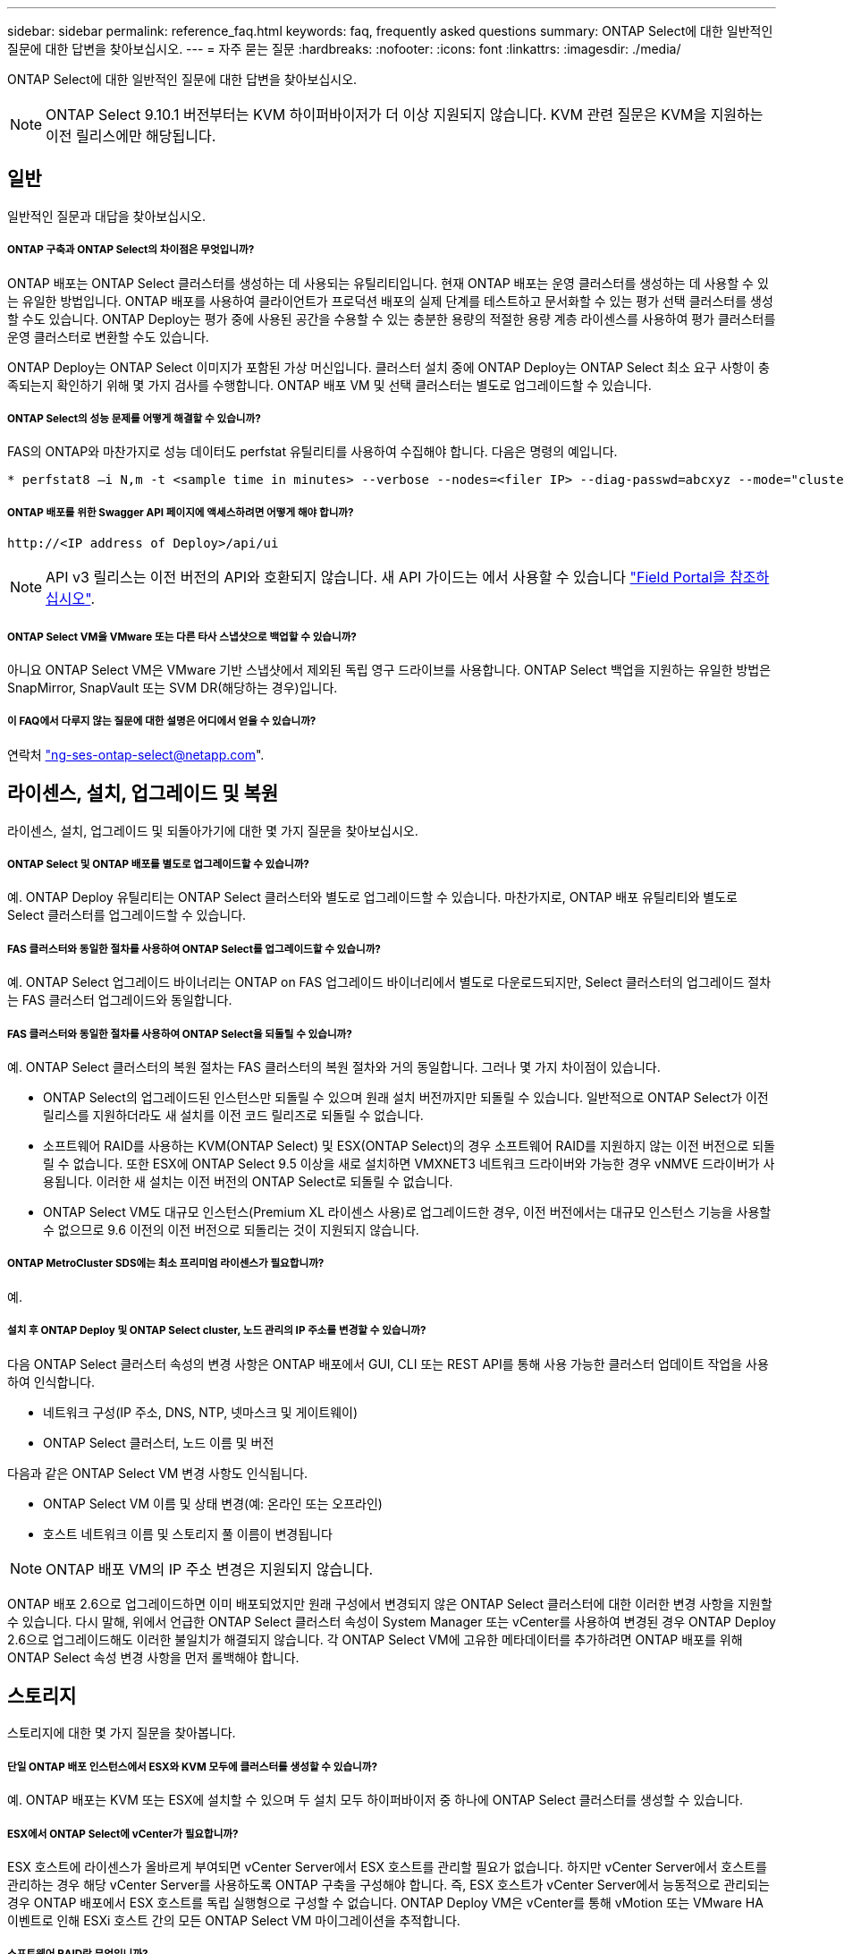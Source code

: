 ---
sidebar: sidebar 
permalink: reference_faq.html 
keywords: faq, frequently asked questions 
summary: ONTAP Select에 대한 일반적인 질문에 대한 답변을 찾아보십시오. 
---
= 자주 묻는 질문
:hardbreaks:
:nofooter: 
:icons: font
:linkattrs: 
:imagesdir: ./media/


[role="lead"]
ONTAP Select에 대한 일반적인 질문에 대한 답변을 찾아보십시오.


NOTE: ONTAP Select 9.10.1 버전부터는 KVM 하이퍼바이저가 더 이상 지원되지 않습니다. KVM 관련 질문은 KVM을 지원하는 이전 릴리스에만 해당됩니다.



== 일반

일반적인 질문과 대답을 찾아보십시오.



===== ONTAP 구축과 ONTAP Select의 차이점은 무엇입니까?

ONTAP 배포는 ONTAP Select 클러스터를 생성하는 데 사용되는 유틸리티입니다. 현재 ONTAP 배포는 운영 클러스터를 생성하는 데 사용할 수 있는 유일한 방법입니다. ONTAP 배포를 사용하여 클라이언트가 프로덕션 배포의 실제 단계를 테스트하고 문서화할 수 있는 평가 선택 클러스터를 생성할 수도 있습니다. ONTAP Deploy는 평가 중에 사용된 공간을 수용할 수 있는 충분한 용량의 적절한 용량 계층 라이센스를 사용하여 평가 클러스터를 운영 클러스터로 변환할 수도 있습니다.

ONTAP Deploy는 ONTAP Select 이미지가 포함된 가상 머신입니다. 클러스터 설치 중에 ONTAP Deploy는 ONTAP Select 최소 요구 사항이 충족되는지 확인하기 위해 몇 가지 검사를 수행합니다. ONTAP 배포 VM 및 선택 클러스터는 별도로 업그레이드할 수 있습니다.



===== ONTAP Select의 성능 문제를 어떻게 해결할 수 있습니까?

FAS의 ONTAP와 마찬가지로 성능 데이터도 perfstat 유틸리티를 사용하여 수집해야 합니다. 다음은 명령의 예입니다.

[listing]
----
* perfstat8 –i N,m -t <sample time in minutes> --verbose --nodes=<filer IP> --diag-passwd=abcxyz --mode="cluster-mode" > <name of output file>
----


===== ONTAP 배포를 위한 Swagger API 페이지에 액세스하려면 어떻게 해야 합니까?

[listing]
----
http://<IP address of Deploy>/api/ui
----

NOTE: API v3 릴리스는 이전 버전의 API와 호환되지 않습니다. 새 API 가이드는 에서 사용할 수 있습니다 https://library.netapp.com/ecm/ecm_download_file/ECMLP2845694["Field Portal을 참조하십시오"].



===== ONTAP Select VM을 VMware 또는 다른 타사 스냅샷으로 백업할 수 있습니까?

아니요 ONTAP Select VM은 VMware 기반 스냅샷에서 제외된 독립 영구 드라이브를 사용합니다. ONTAP Select 백업을 지원하는 유일한 방법은 SnapMirror, SnapVault 또는 SVM DR(해당하는 경우)입니다.



===== 이 FAQ에서 다루지 않는 질문에 대한 설명은 어디에서 얻을 수 있습니까?

연락처 link:mailto:ng-ses-ontap-select@netapp.com["ng-ses-ontap-select@netapp.com"].



== 라이센스, 설치, 업그레이드 및 복원

라이센스, 설치, 업그레이드 및 되돌아가기에 대한 몇 가지 질문을 찾아보십시오.



===== ONTAP Select 및 ONTAP 배포를 별도로 업그레이드할 수 있습니까?

예. ONTAP Deploy 유틸리티는 ONTAP Select 클러스터와 별도로 업그레이드할 수 있습니다. 마찬가지로, ONTAP 배포 유틸리티와 별도로 Select 클러스터를 업그레이드할 수 있습니다.



===== FAS 클러스터와 동일한 절차를 사용하여 ONTAP Select를 업그레이드할 수 있습니까?

예. ONTAP Select 업그레이드 바이너리는 ONTAP on FAS 업그레이드 바이너리에서 별도로 다운로드되지만, Select 클러스터의 업그레이드 절차는 FAS 클러스터 업그레이드와 동일합니다.



===== FAS 클러스터와 동일한 절차를 사용하여 ONTAP Select을 되돌릴 수 있습니까?

예. ONTAP Select 클러스터의 복원 절차는 FAS 클러스터의 복원 절차와 거의 동일합니다. 그러나 몇 가지 차이점이 있습니다.

* ONTAP Select의 업그레이드된 인스턴스만 되돌릴 수 있으며 원래 설치 버전까지만 되돌릴 수 있습니다. 일반적으로 ONTAP Select가 이전 릴리스를 지원하더라도 새 설치를 이전 코드 릴리즈로 되돌릴 수 없습니다.
* 소프트웨어 RAID를 사용하는 KVM(ONTAP Select) 및 ESX(ONTAP Select)의 경우 소프트웨어 RAID를 지원하지 않는 이전 버전으로 되돌릴 수 없습니다. 또한 ESX에 ONTAP Select 9.5 이상을 새로 설치하면 VMXNET3 네트워크 드라이버와 가능한 경우 vNMVE 드라이버가 사용됩니다. 이러한 새 설치는 이전 버전의 ONTAP Select로 되돌릴 수 없습니다.
* ONTAP Select VM도 대규모 인스턴스(Premium XL 라이센스 사용)로 업그레이드한 경우, 이전 버전에서는 대규모 인스턴스 기능을 사용할 수 없으므로 9.6 이전의 이전 버전으로 되돌리는 것이 지원되지 않습니다.




===== ONTAP MetroCluster SDS에는 최소 프리미엄 라이센스가 필요합니까?

예.



===== 설치 후 ONTAP Deploy 및 ONTAP Select cluster, 노드 관리의 IP 주소를 변경할 수 있습니까?

다음 ONTAP Select 클러스터 속성의 변경 사항은 ONTAP 배포에서 GUI, CLI 또는 REST API를 통해 사용 가능한 클러스터 업데이트 작업을 사용하여 인식합니다.

* 네트워크 구성(IP 주소, DNS, NTP, 넷마스크 및 게이트웨이)
* ONTAP Select 클러스터, 노드 이름 및 버전


다음과 같은 ONTAP Select VM 변경 사항도 인식됩니다.

* ONTAP Select VM 이름 및 상태 변경(예: 온라인 또는 오프라인)
* 호스트 네트워크 이름 및 스토리지 풀 이름이 변경됩니다



NOTE: ONTAP 배포 VM의 IP 주소 변경은 지원되지 않습니다.

ONTAP 배포 2.6으로 업그레이드하면 이미 배포되었지만 원래 구성에서 변경되지 않은 ONTAP Select 클러스터에 대한 이러한 변경 사항을 지원할 수 있습니다. 다시 말해, 위에서 언급한 ONTAP Select 클러스터 속성이 System Manager 또는 vCenter를 사용하여 변경된 경우 ONTAP Deploy 2.6으로 업그레이드해도 이러한 불일치가 해결되지 않습니다. 각 ONTAP Select VM에 고유한 메타데이터를 추가하려면 ONTAP 배포를 위해 ONTAP Select 속성 변경 사항을 먼저 롤백해야 합니다.



== 스토리지

스토리지에 대한 몇 가지 질문을 찾아봅니다.



===== 단일 ONTAP 배포 인스턴스에서 ESX와 KVM 모두에 클러스터를 생성할 수 있습니까?

예. ONTAP 배포는 KVM 또는 ESX에 설치할 수 있으며 두 설치 모두 하이퍼바이저 중 하나에 ONTAP Select 클러스터를 생성할 수 있습니다.



===== ESX에서 ONTAP Select에 vCenter가 필요합니까?

ESX 호스트에 라이센스가 올바르게 부여되면 vCenter Server에서 ESX 호스트를 관리할 필요가 없습니다. 하지만 vCenter Server에서 호스트를 관리하는 경우 해당 vCenter Server를 사용하도록 ONTAP 구축을 구성해야 합니다. 즉, ESX 호스트가 vCenter Server에서 능동적으로 관리되는 경우 ONTAP 배포에서 ESX 호스트를 독립 실행형으로 구성할 수 없습니다. ONTAP Deploy VM은 vCenter를 통해 vMotion 또는 VMware HA 이벤트로 인해 ESXi 호스트 간의 모든 ONTAP Select VM 마이그레이션을 추적합니다.



===== 소프트웨어 RAID란 무엇입니까?

ONTAP Select는 RAID 컨트롤러 없이 서버를 사용할 수 있습니다. 소프트웨어 RAID에는 SSD만 지원됩니다. 다른 드라이브 유형(NVMe 포함)은 지원되지 않습니다. ONTAP Select 부팅 및 코어 디스크는 여전히 가상화된 파티션(스토리지 풀 또는 데이터 저장소) 내에 있어야 합니다. ONTAP Select는 RD2(루트 데이터 파티셔닝)를 사용하여 SSD를 분할합니다. 따라서 ONTAP Select 루트 파티션은 데이터 애그리게이트에 사용되는 것과 동일한 물리적 스핀들에 상주합니다. 하지만 루트 애그리게이트 및 부팅 및 코어 가상화 디스크는 용량 라이센스에 포함되지 않습니다.

AFF/FAS에서 사용 가능한 모든 RAID 방법을 ONTAP Select에서 사용할 수도 있습니다. 여기에는 RAID 4, RAID DP 및 RAID-TEC가 포함됩니다. 최소 SSD 수는 선택한 RAID 구성 유형에 따라 다릅니다. 모범 사례에는 스페어 하나가 있어야 합니다. 스페어 및 패리티 디스크는 용량 라이센스에 포함되지 않습니다.



===== 소프트웨어 RAID는 하드웨어 RAID 구성과 어떻게 다릅니까?

소프트웨어 RAID는 ONTAP 소프트웨어 스택의 계층입니다. 소프트웨어 RAID는 물리적 드라이브가 분할되어 ONTAP Select VM 내에서 원시 디스크로 사용할 수 있으므로 더 많은 관리 제어를 제공합니다. 반면, 하드웨어 RAID를 사용하면 하나의 대규모 LUN을 일반적으로 사용할 수 있으며, 이 LUN을 조각하여 ONTAP Select 내에 VMDISKK를 생성할 수 있습니다. 소프트웨어 RAID는 옵션으로 제공되며 하드웨어 RAID 대신 사용할 수 있습니다.

소프트웨어 RAID에 대한 일부 요구 사항은 다음과 같습니다.

* KVM 및 ESX에 대해 지원됩니다
* 지원되는 물리 디스크 크기: 200GB – 32TB
* DAS 구성에서만 지원됩니다
* SSD에서만 지원됩니다
* Premium 또는 Premium XL ONTAP Select 라이센스가 필요합니다
* 하드웨어 RAID 컨트롤러가 없거나 비활성화되어 있거나 SAS HBA 모드에서 작동해야 합니다
* 전용 LUN을 기반으로 하는 LVM 스토리지 풀 또는 데이터 저장소는 코어 덤프, 부팅/NVRAM 및 중재자인 시스템 디스크에 사용해야 합니다.




===== KVM용 ONTAP Select가 여러 NIC 결합을 지원합니까?

KVM에 설치할 때는 단일 연결 및 단일 브리지를 사용해야 합니다. 물리적 포트가 2개 또는 4개인 호스트에는 동일한 결합의 모든 포트가 있어야 합니다.



===== ONTAP Select는 하이퍼바이저 호스트에서 장애가 발생한 물리적 디스크 또는 NIC에 대해 어떻게 보고하거나 경고합니까? ONTAP Select가 하이퍼바이저에서 이 정보를 검색합니까, 아니면 하이퍼바이저 레벨에서 모니터링을 설정해야 합니까?

하드웨어 RAID 컨트롤러를 사용할 때 ONTAP Select는 주로 기본 서버 문제를 인식하지 못합니다. 서버가 모범 사례에 따라 구성된 경우 일정 수준의 이중화가 존재해야 합니다. 드라이브 장애 시에도 계속 사용할 수 있도록 RAID 5/6 을 권장합니다. 소프트웨어 RAID 구성의 경우 ONTAP는 디스크 오류에 대한 경고를 발행하고, 스페어 드라이브가 있는 경우 드라이브 재구성을 시작합니다.

네트워크 계층에서 단일 장애 지점을 방지하려면 최소 2개의 물리적 NIC를 사용해야 합니다. Data, Mgmt 및 내부 포트 그룹에는 NIC 팀 구성 및 팀 또는 본드에서의 2개 이상의 업링크로 구성된 본딩이 권장됩니다. 이러한 구성은 업링크 장애가 있는 경우 가상 스위치가 장애가 발생한 업링크의 트래픽을 NIC 팀의 정상 업링크로 이동하도록 보장합니다. 권장 네트워크 구성에 대한 자세한 내용은 을 참조하십시오 link:ct_nw_supported_configuraitons.html#network-configuration-best-practices["네트워크 구성 모범 사례"].

다른 모든 오류는 2노드 또는 4노드 클러스터의 경우 ONTAP HA에서 처리됩니다. 하이퍼바이저 서버를 교체해야 하고 ONTAP Select 클러스터를 새 서버로 구성해야 하는 경우 NetApp 기술 지원 부서에 문의하십시오.



===== ONTAP Select에서 지원하는 최대 데이터 저장소 크기는 얼마입니까?

vSAN을 포함한 모든 구성은 ONTAP Select 노드당 400TB의 스토리지를 지원합니다.

지원되는 최대 크기보다 큰 데이터 저장소에 설치할 때는 제품 설정 중에 용량 캡을 사용해야 합니다.



===== ONTAP Select 노드의 용량을 어떻게 늘릴 수 있습니까?

ONTAP Deploy에는 ONTAP Select 노드의 용량 확장 작업을 지원하는 스토리지 추가 워크플로우가 포함되어 있습니다. 동일한 데이터 저장소의 공간을 사용하거나(사용 가능한 공간이 있는 경우) 별도의 데이터 저장소에서 공간을 추가하여 관리 중인 스토리지를 확장할 수 있습니다. 로컬 데이터 저장소와 원격 데이터 저장소를 동일한 Aggregate에서 혼합하는 것은 지원되지 않습니다.

스토리지 추가는 소프트웨어 RAID도 지원합니다. 그러나 소프트웨어 RAID의 경우 추가 물리적 드라이브를 ONTAP Select VM에 추가해야 합니다. 이 경우 스토리지 추가는 FAS 또는 AFF 스토리지 관리와 유사합니다. 소프트웨어 RAID를 사용하여 ONTAP Select 노드에 스토리지를 추가할 때 RAID 그룹 크기 및 드라이브 크기를 고려해야 합니다.



===== ONTAP Select는 vSAN 또는 외부 스토리지 유형 데이터 저장소를 지원합니까?

ONTAP Deploy 및 ONTAP Select for ESX는 스토리지 풀에 대한 vSAN 또는 외부 스토리지 유형의 데이터 저장소를 사용하는 ONTAP Select 단일 노드 클러스터의 구성을 지원합니다.

ONTAP Deploy and ONTAP Select for KVM은 외부 어레이에서 공유 논리적 스토리지 풀 유형을 사용하여 ONTAP Select 단일 노드 클러스터의 구성을 지원합니다. 스토리지 풀은 iSCSI 또는 FC/FCoE를 기반으로 할 수 있습니다. 다른 유형의 스토리지 풀은 지원되지 않습니다.

공유 스토리지에서 다중 노드 HA 클러스터가 지원됩니다.



===== ONTAP Select는 일부 HCI 스택을 포함하여 vSAN 또는 기타 공유 외부 스토리지에서 다중 노드 클러스터를 지원합니까?

ESX와 KVM에서 외부 스토리지(다중 노드 vNAS)를 사용하는 다중 노드 클러스터가 지원됩니다. 동일한 클러스터에서 하이퍼바이저를 혼합할 수 없습니다. 공유 스토리지의 HA 아키텍처는 여전히 HA 쌍의 각 노드에 파트너 데이터의 미러 복사본이 있음을 나타냅니다. 하지만 다중 노드 클러스터는 VMware HA 또는 KVM Live Motion을 사용하는 단일 노드 클러스터와는 달리 ONTAP 무중단 운영의 이점을 제공합니다.

ONTAP Deploy는 동일한 호스트에서 여러 ONTAP Select VM에 대한 지원을 추가하지만, 클러스터 생성 중에 이러한 인스턴스가 동일한 ONTAP Select 클러스터에 속하지 않도록 합니다. ESX 환경의 경우 VMware HA가 동일한 ONTAP Select 클러스터에서 단일 ESX 호스트로 여러 ONTAP Select VM을 마이그레이션하지 않도록 VM 반유사성 규칙을 생성하는 것이 좋습니다. 또한 ONTAP 구축 시 사용자가 시작한 ONTAP Select VM의 관리 vMotion 또는 라이브 마이그레이션을 통해 동일한 물리적 호스트에 끝나는 두 개의 ONTAP Select 노드와 같은 Best Practice를 위반한 것으로 감지되면 ONTAP 배포는 배포 GUI 및 로그에 경고를 게시합니다. ONTAP 구축 시 ONTAP Select VM 위치를 인식하는 유일한 방법은 클러스터 새로 고침 작업의 결과로 ONTAP 구축 관리자가 수동으로 시작해야 하는 것입니다. ONTAP 배포에는 사전 모니터링을 활성화하는 기능이 없으며, 이 경고는 배포 GUI 또는 로그를 통해서만 볼 수 있습니다. 즉, 이 알림은 중앙 집중식 모니터링 인프라로 전달할 수 없습니다.



===== ONTAP Select는 VMware의 NSX VXLAN을 지원합니까?

NSX-V VXLAN 포트 그룹이 지원됩니다. ONTAP MetroCluster SDS를 비롯한 다중 노드 HA의 경우 VXLAN 오버헤드를 수용하기 위해 내부 네트워크 MTU를 7500에서 8900(9000이 아닌) 사이로 구성해야 합니다. 클러스터를 구축하는 동안 ONTAP Deploy를 사용하여 내부 네트워크 MTU를 구성할 수 있습니다.



===== ONTAP Select는 KVM 라이브 마이그레이션을 지원합니까?

외부 스토리지 스토리지 풀에서 실행되는 ONTAP Select VM은 virsh 라이브 마이그레이션을 지원합니다.



===== vSAN AF에 ONTAP Select 프리미엄이 필요합니까?

아니요. 외부 스토리지 또는 vSAN 구성이 All Flash인지 여부에 관계없이 모든 버전이 지원됩니다.



===== 어떤 vSAN FTT/FTM 설정이 지원됩니까?

Select VM은 vSAN 데이터스토어 저장소 정책을 상속하며 FTT/FTM 설정에는 제한이 없습니다. 그러나 FTT/FTM 설정에 따라 ONTAP Select VM 크기는 설정 중에 구성된 용량보다 훨씬 클 수 있습니다. ONTAP Select는 설정 중에 생성되는 일반-Eager-Zeroed VMDK를 사용합니다. 동일한 공유 데이터 저장소를 사용하는 다른 VM에 영향을 주지 않으려면 용량 선택 및 FTT/FTM 설정에서 파생된 실제 Select VM 크기를 수용할 수 있도록 데이터 저장소에 충분한 가용 용량을 제공해야 합니다.



===== 여러 ONTAP Select 노드가 서로 다른 Select 클러스터의 일부인 경우 동일한 호스트에서 실행될 수 있습니까?

vNAS 구성에 대해서만 동일한 호스트에서 여러 ONTAP Select 노드를 구성할 수 있습니다. 단, 이러한 노드가 동일한 ONTAP Select 클러스터에 속하지 않습니다. 동일한 물리적 호스트에 있는 여러 ONTAP Select 노드가 RAID 컨트롤러에 액세스하기 위해 경합하기 때문에 DAS 구성에는 이 기능이 지원되지 않습니다.



===== 단일 10GE 포트에서 ONTAP Select를 실행할 수 있는 호스트를 가질 수 있습니까? ESX와 KVM 모두에서 사용할 수 있습니까?

단일 10GE 포트를 사용하여 외부 네트워크에 연결할 수 있습니다. 그러나 제한된 소형 폼 팩터 환경에서만 사용하는 것이 좋습니다. 이는 ESX와 KVM에서 모두 지원됩니다.



===== KVM에서 실시간 마이그레이션을 수행하기 위해 실행해야 하는 추가 프로세스는 무엇입니까?

라이브 마이그레이션에 참여하는 각 호스트에 오픈 소스 CLVM 및 PCS(Pacemaker) 구성 요소를 설치하고 실행해야 합니다. 각 호스트에서 동일한 볼륨 그룹에 액세스하려면 이 권한이 필요합니다.



== vCenter 를 참조하십시오

vCenter에 대한 몇 가지 질문을 찾아봅니다.



===== ONTAP 배포는 vCenter와 어떻게 통신하며 어떤 방화벽 포트를 열어야 합니까?

ONTAP Deploy는 VMware VIX API를 사용하여 vCenter 및/또는 ESX 호스트와 통신합니다. VMware 설명서에 따르면 vCenter Server 또는 ESX 호스트에 대한 초기 접속은 TCP 포트 443에서 HTTPS/SOAP를 사용하여 수행됩니다. TLS/SSL을 통한 보안 HTTP에 대한 포트입니다. 둘째, ESX 호스트에 대한 연결이 TCP 포트 902의 소켓에서 열립니다. 이 연결을 통해 전송되는 데이터는 SSL로 암호화됩니다. 또한 ONTAP deploy는 사용자가 지정한 IP 주소에 응답하는 ESX 호스트가 있는지 확인하기 위해 "ping" 명령을 실행합니다.

ONTAP 배포는 또한 다음과 같이 ONTAP Select 노드 및 클러스터 관리 IP 주소와 통신할 수 있어야 합니다.

* Ping을 클릭합니다
* SSH(포트 22)
* SSL(포트 443)


2노드 클러스터의 경우 ONTAP는 클러스터 사서함을 호스팅합니다. 각 ONTAP Select 노드는 iSCSI(포트 3260)를 통해 ONTAP 배포에 도달할 수 있어야 합니다.

다중 노드 클러스터의 경우 내부 네트워크를 완전히 열어야 합니다(NAT 또는 방화벽 없음).



===== ONTAP는 ONTAP Select 클러스터를 생성하기 위해 어떤 vCenter 권한을 구축해야 합니까?

필요한 vCenter 권한 목록은 여기 에서 확인할 수 있습니다. link:reference_plan_ots_vcenter.html["VMware vCenter Server를 참조하십시오"].



===== vCenter 배포 플러그인이란 무엇입니까?

vCenter Server의 ONTAP 구축 기능을 ONTAP Deploy 플러그인과 통합할 수 있습니다. 플러그인은 ONTAP 배포를 대체하지 않습니다. 대신 ONTAP 구축이 백그라운드에서 작동하고 vCenter 관리자가 플러그인을 사용하여 대부분의 ONTAP 구축 기능을 호출할 수 있습니다. 일부 ONTAP 구축 작업은 CLI를 통해서만 사용할 수 있습니다.



===== 하나의 vCenter Server에 플러그인을 등록할 수 있는 ONTAP 구축 VM은 몇 개입니까?

하나의 ONTAP 구축 VM만 해당 플러그인을 특정 vCenter 서버에 등록할 수 있습니다.



===== ONTAP Deploy vCenter 플러그인의 이점은 무엇입니까?

이 플러그인을 사용하면 vCenter 관리자와 일반 IT 담당자가 vCenter HTML5 GUI를 사용하여 ONTAP Select 클러스터를 생성할 수 있습니다. Flash vCenter GUI는 지원되지 않습니다.

또한 ONTAP 구축을 통해 인증에 vCenter RBAC를 사용할 수 있습니다. ONTAP Deploy 플러그인을 사용할 수 있는 vCenter 권한이 부여된 사용자는 ONTAP Deploy admin 사용자에게 매핑된 vCenter 계정을 가지고 있습니다. ONTAP 배포 로그 모든 작업의 사용자 ID를 기록하고 다음 파일을 기본 감사 로그로 사용할 수 있습니다.

[listing]
----
nginx_access.log
----


== HA 및 클러스터

고가용성 및 클러스터에 대한 몇 가지 질문을 찾아보십시오.



===== 4노드, 6노드 또는 8노드 클러스터와 2노드 ONTAP Select 클러스터의 차이점은 무엇입니까?

ONTAP 배포 VM이 주로 클러스터를 생성하는 데 사용되는 4노드, 6노드 및 8노드 클러스터와 달리 2노드 클러스터는 ONTAP 배포 VM에 지속적으로 의존하여 HA 쿼럼을 수행합니다. ONTAP 배포 VM을 사용할 수 없는 경우 장애 조치 서비스가 비활성화됩니다.



===== MetroCluster SDS란?

MetroCluster SDS는 NetApp의 MetroCluster 비즈니스 연속성 솔루션 범주에 해당하는 저렴한 동기식 복제 옵션입니다. 이 기능은 FAS 하이브리드 플래시, AFF, 클라우드용 NetApp 프라이빗 스토리지 및 NetApp FlexArray ® 기술에서 제공되는 NetApp MetroCluster와 달리 ONTAP Select에서만 사용할 수 있습니다.



===== MetroCluster SDS는 NetApp MetroCluster와 어떻게 다릅니까?

MetroCluster SDS는 동기식 복제 솔루션을 제공하고 NetApp MetroCluster 솔루션에 속합니다. 그러나 주요 차이점은 지원되는 거리(~10km vs 300km)와 연결 유형(FC 및 IP 대신 IP 네트워크만 지원됨)입니다.



===== 2노드 ONTAP Select 클러스터와 2노드 ONTAP MetroCluster SDS의 차이점은 무엇입니까?

2노드 클러스터는 상호 300m 이내의 동일한 데이터 센터에 있는 클러스터로 정의됩니다. 일반적으로 두 노드는 동일한 네트워크 스위치에 대한 업링크나 스위치 간 링크에 의해 연결된 네트워크 스위치 세트에 대한 업링크를 가지고 있습니다.

2노드 MetroCluster SDS는 물리적으로 분리된 노드(서로 다른 방, 다른 건물 또는 다른 데이터 센터)와 각 노드의 업링크 연결이 별도의 네트워크 스위치에 연결된 클러스터로 정의됩니다. MetroCluster SDS에는 전용 하드웨어가 필요하지 않지만, 지연 시간(최대 총 10ms 동안 5ms RTT 및 5ms 지터)과 물리적 거리(10Km)를 기준으로 최소 요구 사항 집합을 지원해야 합니다.

MetroCluster SDS는 프리미엄 기능이며 Premium 또는 Premium XL 라이센스가 필요합니다. Premium 라이센스는 HDD 및 SSD 미디어뿐만 아니라 Small 및 Medium VM의 생성을 지원합니다. 이러한 구성은 모두 지원됩니다.



===== ONTAP MetroCluster SDS에 로컬 스토리지(DAS)가 필요합니까?

ONTAP MetroCluster SDS는 모든 유형의 스토리지 구성(DAS 및 vNAS)을 지원합니다.



===== ONTAP MetroCluster SDS는 소프트웨어 RAID를 지원합니까?

예. 소프트웨어 RAID는 KVM과 ESX의 SSD 미디어에서 지원됩니다.



===== ONTAP MetroCluster SDS는 SSD와 회전식 미디어를 모두 지원합니까?

예. 프리미엄 라이센스가 필요하지만 이 라이센스는 소규모 및 중간 규모의 VM과 SSD, 회전식 미디어를 모두 지원합니다.



===== ONTAP MetroCluster SDS는 4-노드 이상의 클러스터 크기를 지원합니까?

아니요. 중재자가 있는 2노드 클러스터만 MetroCluster SDS로 구성할 수 있습니다.



===== ONTAP MetroCluster SDS의 요구사항은 무엇입니까?

요구 사항은 다음과 같습니다.

* 데이터 센터 3개(ONTAP용 1개, 각 노드에 1개)
* 5ms RTT 및 5ms 지터로 ONTAP Select 노드 간 최대 10ms 및 최대 물리적 거리 10km를 지원합니다.
* 125ms RTT와 ONTAP Deploy Mediator와 각 ONTAP Select Node 간 최소 5Mbps 대역폭입니다.
* Premium 또는 Premium XL 라이센스.




===== ONTAP Select는 vMotion 또는 VMware HA를 지원합니까?

vSAN 데이터 저장소 또는 외부 스토리지 데이터 저장소(즉, vNAS 배포)에서 실행되는 ONTAP Select VM은 vMotion, DRS 및 VMware HA 기능을 지원합니다.



===== ONTAP Select는 Storage vMotion을 지원합니까?

Storage vMotion은 단일 노드 및 다중 노드 ONTAP Select 클러스터와 ONTAP Deploy VM을 포함한 모든 구성에서 지원됩니다. Storage vMotion을 사용하여 다른 VMFS 버전(예: VMFS 5에서 VMFS 6으로) 간에 ONTAP Select 또는 ONTAP 구축 VM을 마이그레이션할 수 있지만 이 활용 사례에만 국한되지 않습니다. Best Practice는 Storage vMotion 작업을 시작하기 전에 VM을 종료하는 것입니다. ONTAP 배포는 스토리지 vMotion 작업이 완료된 후 다음 작업을 실행해야 합니다.

[listing]
----
cluster refresh
----
서로 다른 유형의 데이터 저장소 간의 Storage vMotion 작업은 지원되지 않습니다. 즉, NFS 유형 데이터 저장소와 VMFS 데이터 저장소 간의 Storage vMotion 작업은 지원되지 않습니다. 일반적으로 외부 데이터 저장소와 DAS 데이터 저장소 간의 Storage vMotion 작업은 지원되지 않습니다.



===== ONTAP Select 노드 간 HA 트래픽이 다른 vSwitch 및/또는 분리된 물리적 포트를 통해 실행되고 ESX 호스트 간에 지점 간 IP 케이블을 사용할 수 있습니까?

이러한 구성은 지원되지 않습니다. ONTAP Select는 클라이언트 트래픽을 전달하는 물리적 네트워크 업링크의 상태를 파악할 수 없습니다. 따라서 ONTAP Select는 HA 하트비트를 사용하여 VM이 클라이언트와 해당 피어에서 동시에 액세스할 수 있도록 합니다. 물리적 연결이 끊어지면 HA 하트비트가 손실되면 다른 노드로 자동 페일오버가 발생하고 이것이 원하는 동작입니다.

별도의 물리적 인프라에서 HA 트래픽을 분리하면 Select VM이 피어와 통신할 수 있지만 해당 클라이언트와 통신할 수는 없습니다. 이렇게 하면 자동 HA 프로세스가 방지되고 수동 페일오버가 호출될 때까지 데이터를 사용할 수 없게 됩니다.



== 중재자 서비스

중재자 서비스에 대한 몇 가지 질문을 살펴보십시오.



===== 중재자 서비스는 무엇입니까?

2노드 클러스터는 HA 쿼럼용 ONTAP 배포 VM에 지속적으로 의존합니다. 2노드 HA 쿼럼 협상에 참여하는 ONTAP 배포 VM은 중재자 VM으로 표시됩니다.



===== 중재자 서비스가 원격일 수 있습니까?

예. ONTAP Deploy를 2노드 HA 쌍의 중재자 역할을 함 최대 500ms RTT의 WAN 지연 시간을 지원하고 최소 5Mbps의 대역폭이 필요함



===== 중재자 서비스는 어떤 프로토콜을 사용합니까?

중재자 트래픽은 iSCSI로, ONTAP Select 노드 관리 IP 주소에서 시작되어 ONTAP 배포 IP 주소에서 종료됩니다. 2노드 클러스터를 사용할 때는 ONTAP Select 노드 관리 IP 주소에 IPv6를 사용할 수 없습니다.



===== 여러 2노드 HA 클러스터에 하나의 중재자 서비스를 사용할 수 있습니까?

예. 각 ONTAP 배포 VM은 최대 100개의 2노드 ONTAP Select 클러스터에 대한 공통 중재자 서비스로 사용될 수 있습니다.



===== 배포 후 중재자 서비스 위치를 변경할 수 있습니까?

예. 다른 ONTAP 배포 VM을 사용하여 중재자 서비스를 호스팅할 수 있습니다.



===== ONTAP Select는 중재자를 사용하거나 사용하지 않고 확장 클러스터를 지원합니까?

확장된 HA 구축 모델에서는 중재자가 있는 2노드 클러스터만 지원됩니다.
